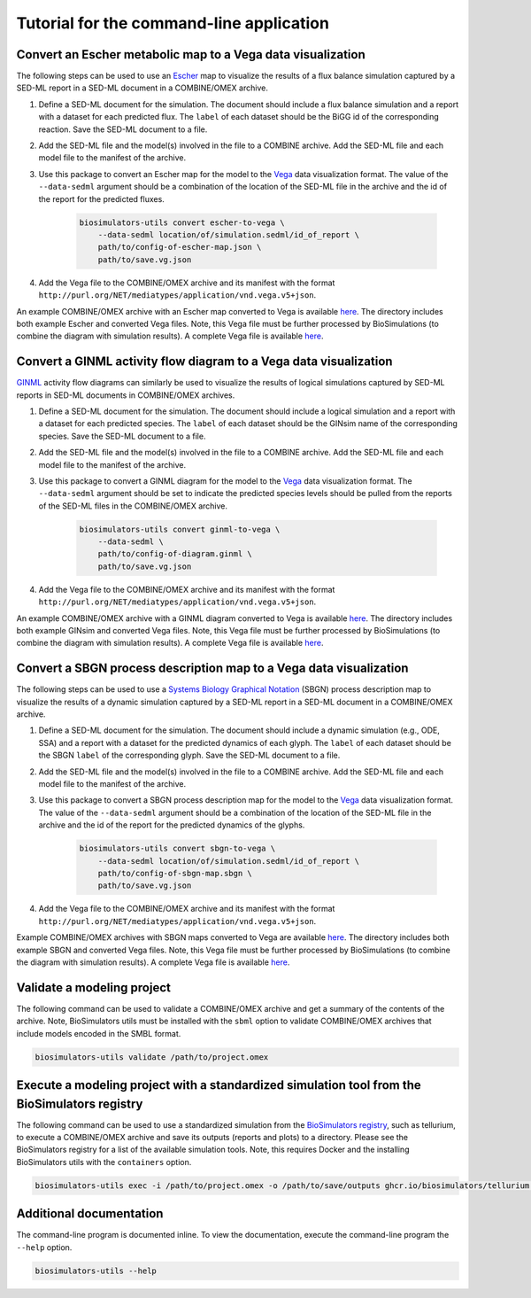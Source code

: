 Tutorial for the command-line application
=========================================

Convert an Escher metabolic map to a Vega data visualization
------------------------------------------------------------

The following steps can be used to use an `Escher <https://escher.github.io/>`_ map to visualize the results of a flux balance simulation captured by a SED-ML report in a SED-ML document in a COMBINE/OMEX archive.

#. Define a SED-ML document for the simulation. The document should include a flux balance simulation and a report with a dataset for each predicted flux. The ``label`` of each dataset should be the BiGG id of the corresponding reaction. Save the SED-ML document to a file.
#. Add the SED-ML file and the model(s) involved in the file to a COMBINE archive. Add the SED-ML file and each model file to the manifest of the archive.
#. Use this package to convert an Escher map for the model to the `Vega <https://vega.github.io/vega/>`_ data visualization format. The value of the ``--data-sedml`` argument should be a combination of the location of the SED-ML file in the archive and the id of the report for the predicted fluxes.

    .. code-block:: text

        biosimulators-utils convert escher-to-vega \
            --data-sedml location/of/simulation.sedml/id_of_report \
            path/to/config-of-escher-map.json \
            path/to/save.vg.json

#. Add the Vega file to the COMBINE/OMEX archive and its manifest with the format ``http://purl.org/NET/mediatypes/application/vnd.vega.v5+json``.

An example COMBINE/OMEX archive with an Escher map converted to Vega is available `here <https://github.com/biosimulators/Biosimulators_test_suite/tree/deploy/examples/sbml-fbc>`_. The directory includes both example Escher and converted Vega files. Note, this Vega file must be further processed by BioSimulations (to combine the diagram with simulation results). A complete Vega file is available `here <https://github.com/biosimulators/Biosimulators_tutorials/tree/dev/tutorials/data/Escherichia-coli-core-metabolism.vg.json>`_.


Convert a GINML activity flow diagram to a Vega data visualization
------------------------------------------------------------------

`GINML <http://ginsim.org>`_ activity flow diagrams can similarly be used to visualize the results of logical simulations captured by SED-ML reports in SED-ML documents in COMBINE/OMEX archives.

#. Define a SED-ML document for the simulation. The document should include a logical simulation and a report with a dataset for each predicted species. The ``label`` of each dataset should be the GINsim name of the corresponding species. Save the SED-ML document to a file.
#. Add the SED-ML file and the model(s) involved in the file to a COMBINE archive. Add the SED-ML file and each model file to the manifest of the archive.
#. Use this package to convert a GINML diagram for the model to the `Vega <https://vega.github.io/vega/>`_ data visualization format. The ``--data-sedml`` argument should be set to indicate the predicted species levels should be pulled from the reports of the SED-ML files in the COMBINE/OMEX archive.

    .. code-block:: text

        biosimulators-utils convert ginml-to-vega \
            --data-sedml \
            path/to/config-of-diagram.ginml \
            path/to/save.vg.json

#. Add the Vega file to the COMBINE/OMEX archive and its manifest with the format ``http://purl.org/NET/mediatypes/application/vnd.vega.v5+json``.

An example COMBINE/OMEX archive with a GINML diagram converted to Vega is available `here <https://github.com/biosimulators/Biosimulators_test_suite/tree/deploy/examples/sbml-qual>`_. The directory includes both example GINsim and converted Vega files. Note, this Vega file must be further processed by BioSimulations (to combine the diagram with simulation results). A complete Vega file is available `here <https://github.com/biosimulators/Biosimulators_tutorials/tree/dev/tutorials/data/Irons-J-Theor-Biol-2009-yeast-cell-cycle.activity-flow-diagram.vg.json>`_.


Convert a SBGN process description map to a Vega data visualization
-------------------------------------------------------------------

The following steps can be used to use a `Systems Biology Graphical Notation <https://sbgn.github.io/>`_ (SBGN) process description map to visualize the results of a dynamic simulation captured by a SED-ML report in a SED-ML document in a COMBINE/OMEX archive.

#. Define a SED-ML document for the simulation. The document should include a dynamic simulation (e.g., ODE, SSA) and a report with a dataset for the predicted dynamics of each glyph. The ``label`` of each dataset should be the SBGN ``label`` of the corresponding glyph. Save the SED-ML document to a file.
#. Add the SED-ML file and the model(s) involved in the file to a COMBINE archive. Add the SED-ML file and each model file to the manifest of the archive.
#. Use this package to convert a SBGN process description map for the model to the `Vega <https://vega.github.io/vega/>`_ data visualization format. The value of the ``--data-sedml`` argument should be a combination of the location of the SED-ML file in the archive and the id of the report for the predicted dynamics of the glyphs.

    .. code-block:: text

        biosimulators-utils convert sbgn-to-vega \
            --data-sedml location/of/simulation.sedml/id_of_report \
            path/to/config-of-sbgn-map.sbgn \
            path/to/save.vg.json

#. Add the Vega file to the COMBINE/OMEX archive and its manifest with the format ``http://purl.org/NET/mediatypes/application/vnd.vega.v5+json``.

Example COMBINE/OMEX archives with SBGN maps converted to Vega are available `here <https://github.com/biosimulators/Biosimulators_test_suite/tree/deploy/examples/>`_. The directory includes both example SBGN and converted Vega files. Note, this Vega file must be further processed by BioSimulations (to combine the diagram with simulation results). A complete Vega file is available `here <https://github.com/biosimulators/Biosimulators_tutorials/tree/dev/tutorials/data/Elowitz-Nature-2000-Repressilator.process-description-map.vg.json>`_.


Validate a modeling project
---------------------------

The following command can be used to validate a COMBINE/OMEX archive and get a summary of the contents of the archive. Note, BioSimulators utils must be installed with the ``sbml`` option to validate COMBINE/OMEX archives that include models encoded in the SMBL format.

.. code-block:: text

    biosimulators-utils validate /path/to/project.omex


Execute a modeling project with a standardized simulation tool from the BioSimulators registry
----------------------------------------------------------------------------------------------

The following command can be used to use a standardized simulation from the `BioSimulators registry <https://biosimulators.org>`_, such as tellurium, to execute a COMBINE/OMEX archive and save its outputs (reports and plots) to a directory. Please see the BioSimulators registry for a list of the available simulation tools. Note, this requires Docker and the installing BioSimulators utils with the ``containers`` option.

.. code-block:: text

    biosimulators-utils exec -i /path/to/project.omex -o /path/to/save/outputs ghcr.io/biosimulators/tellurium:latest


Additional documentation
------------------------

The command-line program is documented inline. To view the documentation, execute the command-line program the ``--help`` option.

.. code-block:: text

    biosimulators-utils --help

